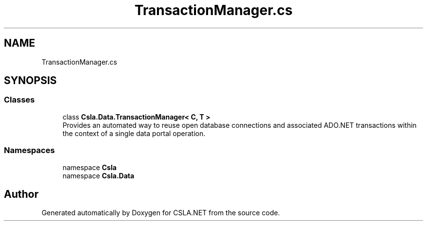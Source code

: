 .TH "TransactionManager.cs" 3 "Thu Jul 22 2021" "Version 5.4.2" "CSLA.NET" \" -*- nroff -*-
.ad l
.nh
.SH NAME
TransactionManager.cs
.SH SYNOPSIS
.br
.PP
.SS "Classes"

.in +1c
.ti -1c
.RI "class \fBCsla\&.Data\&.TransactionManager< C, T >\fP"
.br
.RI "Provides an automated way to reuse open database connections and associated ADO\&.NET transactions within the context of a single data portal operation\&. "
.in -1c
.SS "Namespaces"

.in +1c
.ti -1c
.RI "namespace \fBCsla\fP"
.br
.ti -1c
.RI "namespace \fBCsla\&.Data\fP"
.br
.in -1c
.SH "Author"
.PP 
Generated automatically by Doxygen for CSLA\&.NET from the source code\&.
